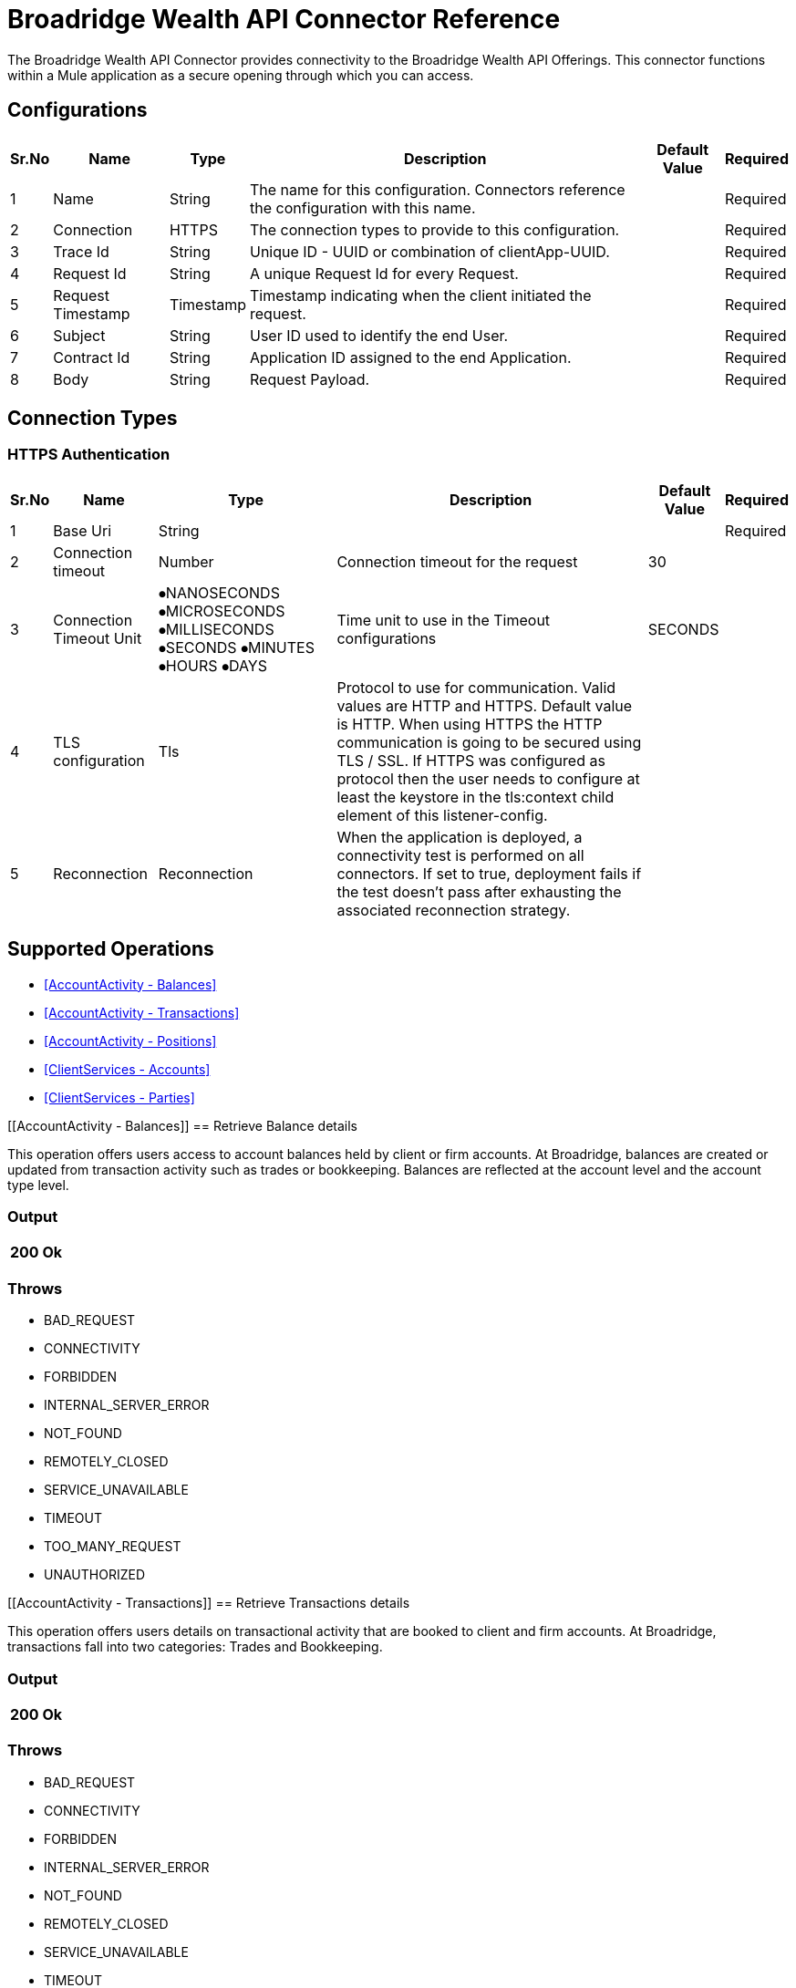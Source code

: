 = Broadridge Wealth API Connector Reference

The Broadridge Wealth API Connector provides connectivity to the Broadridge Wealth API Offerings. This connector functions within a Mule application as a secure opening through which you can access.


[[Broadridge-configuration]]
== Configurations

[%header%autowidth.spread]
|===
|Sr.No |Name |Type |Description |Default Value |Required
|1 |Name |String |The name for this configuration. Connectors reference the configuration with this name. | |Required
|2 |Connection | HTTPS |The connection types to provide to this configuration. | |Required
|3 |Trace Id | String |Unique ID - UUID or combination of clientApp-UUID. | |Required
|4 |Request Id | String |A unique Request Id for every Request. | |Required
|5 |Request Timestamp | Timestamp |Timestamp indicating when the client initiated the request. | |Required
|6 |Subject | String |User ID used to identify the end User. | |Required
|7 |Contract Id | String |Application ID assigned to the end Application. | |Required
|8 |Body | String |Request Payload. | |Required
|===

== Connection Types

=== HTTPS Authentication

[%header%autowidth.spread]
|===
|Sr.No |Name |Type |Description |Default Value |Required
|1 |Base Uri |String | | |Required
|2 |Connection timeout|Number |Connection timeout for the request |30 |
|3 |Connection Timeout Unit | ⦁NANOSECONDS  ⦁MICROSECONDS  ⦁MILLISECONDS  ⦁SECONDS  ⦁MINUTES ⦁HOURS ⦁DAYS |Time unit to use in the Timeout configurations |SECONDS |
|4 |TLS configuration |Tls |Protocol to use for communication. Valid values are HTTP and HTTPS. Default value is HTTP. When using HTTPS the HTTP communication is going to be secured using TLS / SSL. If HTTPS was configured as protocol then the user needs to configure at least the keystore in the tls:context child element of this listener-config. | |
|5 |Reconnection |Reconnection |When the application is deployed, a connectivity test is performed on all connectors. If set to true, deployment fails if the test doesn't pass after exhausting the associated reconnection strategy. | |
|===


== Supported Operations


* <<AccountActivity - Balances>> {nbsp}
* <<AccountActivity - Transactions>> {nbsp}
* <<AccountActivity - Positions>> {nbsp}
* <<ClientServices - Accounts>> {nbsp}
* <<ClientServices - Parties>> {nbsp}


[[AccountActivity - Balances]]
== Retrieve Balance details

This operation offers users access to account balances held by client or firm accounts. At Broadridge, balances are created or updated from transaction activity such as trades or bookkeeping. Balances are reflected at the account level and the account type level.

=== Output

[%autowidth.spread]
|===
| 200 Ok

|===

=== Throws

* BAD_REQUEST {nbsp}
* CONNECTIVITY {nbsp}
* FORBIDDEN {nbsp}
* INTERNAL_SERVER_ERROR {nbsp}
* NOT_FOUND {nbsp}
* REMOTELY_CLOSED {nbsp}
* SERVICE_UNAVAILABLE {nbsp}
* TIMEOUT
* TOO_MANY_REQUEST {nbsp}
* UNAUTHORIZED {nbsp}

[[AccountActivity - Transactions]]
== Retrieve Transactions details

This operation offers users details on transactional activity that are booked to client and firm accounts. At Broadridge, transactions fall into two categories: Trades and Bookkeeping.

=== Output

[%autowidth.spread]
|===
| 200 Ok

|===

=== Throws

* BAD_REQUEST {nbsp}
* CONNECTIVITY {nbsp}
* FORBIDDEN {nbsp}
* INTERNAL_SERVER_ERROR {nbsp}
* NOT_FOUND {nbsp}
* REMOTELY_CLOSED {nbsp}
* SERVICE_UNAVAILABLE {nbsp}
* TIMEOUT
* TOO_MANY_REQUEST {nbsp}
* UNAUTHORIZED {nbsp}

[[AccountActivity - Positions]]
== Retrieve Positions details

This operation offers users access to positions held by client or firm accounts. At Broadridge, positions are created or updated from transactional activity such as trades or bookkeeping. Positions are posted to the account on an account type level, typically represented as either Cash, Margin, Margin Short, DVP/RVP and more.

=== Output

[%autowidth.spread]
|===
| 200 Ok

|===

=== Throws

* BAD_REQUEST {nbsp}
* CONNECTIVITY {nbsp}
* FORBIDDEN {nbsp}
* INTERNAL_SERVER_ERROR {nbsp}
* NOT_FOUND {nbsp}
* REMOTELY_CLOSED {nbsp}
* SERVICE_UNAVAILABLE {nbsp}
* TIMEOUT
* TOO_MANY_REQUEST {nbsp}
* UNAUTHORIZED {nbsp}

[[ClientServices - Accounts]]
== Retrieve Account details

This operation returns all the details pertaining to an account and party.

=== Output

[%autowidth.spread]
|===
| 200 Ok

|===

=== Throws

* BAD_REQUEST {nbsp}
* CONNECTIVITY {nbsp}
* FORBIDDEN {nbsp}
* INTERNAL_SERVER_ERROR {nbsp}
* NOT_FOUND {nbsp}
* REMOTELY_CLOSED {nbsp}
* SERVICE_UNAVAILABLE {nbsp}
* TIMEOUT
* TOO_MANY_REQUEST {nbsp}
* UNAUTHORIZED {nbsp}


[[ClientServices - Parties]]
== Retrieve Party details

This operation returns all the details pertaining to the Client (also known as the Party). A party can be considered either an Individual, Organization, Trust or Estate.

=== Output

[%autowidth.spread]
|===
| 200 Ok

|===

=== Throws

* BAD_REQUEST {nbsp}
* CONNECTIVITY {nbsp}
* FORBIDDEN {nbsp}
* INTERNAL_SERVER_ERROR {nbsp}
* NOT_FOUND {nbsp}
* REMOTELY_CLOSED {nbsp}
* SERVICE_UNAVAILABLE {nbsp}
* TIMEOUT
* TOO_MANY_REQUEST {nbsp}
* UNAUTHORIZED {nbsp}


== TYPES
=== Http Proxy Configuration
[%header%autowidth.spread]
|===
|Sr.No |Field |Type |Description |Default Value |Required
|1 |Host |String |Host where the proxy requests is sent. | |
|2 |Port |Number |Port where the proxy requests is sent. | |
|3 |Username |String |The username to authenticate against the proxy. | |
|4 |Password |String |The password to authenticate against the proxy. | |
|5 |Non Proxy Hosts |Array of String |A list of hosts against which the proxy should not be used. | |
|===

=== Tls
[%header%autowidth.spread]
|===
|Sr.No |Field |Type |Description |Default Value |Required
|1 |Enabled Protocols |String |A comma separated list of protocols enabled for this context. | |
|2 |Enabled Cipher Suites |String |A comma separated list of cipher suites enabled for this context. | |
|3 |Trust Store |Trust Store | | |
|4 |Key Store |Key Store | | |
|===

=== Trust Store
[%header%autowidth.spread]
|===
|Sr.No |Field |Type |Description |Default Value |Required
|1 |Path |String |The location (which will be resolved relative to the current classpath and file system, if possible) of the trust store. | |
|2 |Password |String |The password used to protect the trust store. | |
|3 |Type |String |The type of store used. | |
|4 |Algorithm |String |The algorithm used by the trust store. | |
|5 |Insecure |Boolean |If true, no certificate validations will be performed, rendering connections vulnerable to attacks. Use at your own risk. | |

|===

=== Key Store
[%header%autowidth.spread]
|===
|Sr.No |Field |Type |Description |Default Value |Required
|1 |Path |String |The location (which will be resolved relative to the current classpath and file system, if possible) of the key store. | |
|2 |Type |String |The type of store used. ||
|3 |Alias |String |When the key store contains many private keys, this attribute indicates the alias of the key that should be used. If not defined, the first key in the file will be used by default. ||
|4 |Key Password |String |The password used to protect the private key. ||
|5 |Password |String |The password used to protect the key store. ||
|6 |Algorithm |String |The algorithm used by the key store. ||

|===

=== Reconnection
[%header%autowidth.spread]
|===
|Sr.No |Field |Type |Description |Default Value |Required
|1 |Fails Deployment |Boolean |When the application is deployed, a connectivity test is performed on all connectors. If set to true, deployment fails if the test doesn’t pass after exhausting the associated reconnection strategy. ||
|2 |Reconnection Strategy |⦁ Reconnect  ⦁ Reconnect Forever |The reconnection strategy to use. ||
|===

=== Reconnect
[%header%autowidth.spread]
|===
|Sr.No |Field |Type |Description |Default Value |Required
|1 |Frequency |Number |How often in milliseconds to reconnect. ||
|2 |Count |Number |How many reconnection attempts to make. ||
|===

=== ReconnectForever
[%header%autowidth.spread]
|===
|Sr.No |Field |Type |Description |Default Value |Required
|1 |Frequency |Number |How often in milliseconds to reconnect. ||
|===

=== Expiration Policy
[%header%autowidth.spread]
|===
|Sr.No |Field |Type |Description |Default Value |Required
|1 |Max Idle Time |Number |A scalar time value for the maximum amount of time a dynamic configuration instance should be allowed to be idle before it’s considered eligible for expiration. ||
|2 |Time Unit |Enumeration, one of: ⦁ NANOSECONDS ⦁ MICROSECONDS ⦁ MILLISECONDS ⦁ SECONDS ⦁ MINUTES ⦁ HOURS ⦁ DAYS |A time unit that qualifies the maxIdleTime attribute. ||
|===